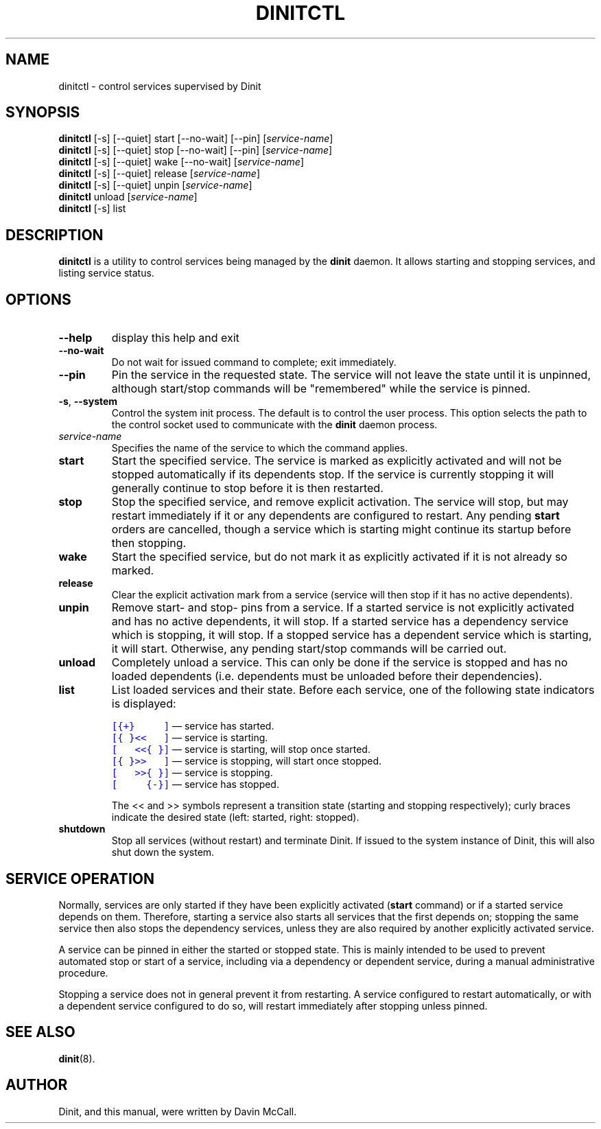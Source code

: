 .TH DINITCTL "8" "March 2018" "Dinit 0.1.1" "Dinit \- service management system"
.SH NAME
dinitctl \- control services supervised by Dinit
.\"
.SH SYNOPSIS
.\"
.B dinitctl
[\-s] [\-\-quiet] start [\-\-no\-wait] [\-\-pin] [\fIservice-name\fR]
.br
.B dinitctl
[\-s] [\-\-quiet] stop [\-\-no\-wait] [\-\-pin] [\fIservice-name\fR]
.br
.B dinitctl
[\-s] [\-\-quiet] wake [\-\-no\-wait] [\fIservice-name\fR]
.br
.B dinitctl
[\-s] [\-\-quiet] release [\fIservice-name\fR]
.br
.B dinitctl
[\-s] [\-\-quiet] unpin [\fIservice-name\fR]
.br
.B dinitctl
unload [\fIservice-name\fR]
.br
.B dinitctl
[\-s] list
.\"
.SH DESCRIPTION
.\"
\fBdinitctl\fR is a utility to control services being managed by the
\fBdinit\fR daemon. It allows starting and stopping services, and listing
service status. 
.\"
.SH OPTIONS
.TP
\fB\-\-help\fR
display this help and exit
.TP
\fB\-\-no\-wait\fR
Do not wait for issued command to complete; exit immediately.
.TP
\fB\-\-pin\fR
Pin the service in the requested state. The service will not leave the state until it is unpinned, although
start/stop commands will be "remembered" while the service is pinned.
.TP
\fB\-s\fR, \fB\-\-system\fR
Control the system init process. The default is to control the user process. This option selects
the path to the control socket used to communicate with the \fBdinit\fR daemon process.
.TP
\fIservice-name\fR
Specifies the name of the service to which the command applies.
.TP
\fBstart\fR
Start the specified service. The service is marked as explicitly activated and will not be stopped
automatically if its dependents stop. If the service is currently stopping it will generally continue
to stop before it is then restarted.
.TP
\fBstop\fR
Stop the specified service, and remove explicit activation. The service will stop, but may restart
immediately if it or any dependents are configured to restart.  Any pending \fBstart\fR orders are cancelled,
though a service which is starting might continue its startup before then stopping.
.TP
\fBwake\fR
Start the specified service, but do not mark it as explicitly activated if it is not already so
marked.
.TP
\fBrelease\fR
Clear the explicit activation mark from a service (service will then stop if it has no active dependents).
.TP
\fBunpin\fR
Remove start- and stop- pins from a service. If a started service is not explicitly activated and
has no active dependents, it will stop. If a started service has a dependency service which is stopping,
it will stop. If a stopped service has a dependent service which is starting, it will start. Otherwise,
any pending start/stop commands will be carried out.
.TP
\fBunload\fR
Completely unload a service. This can only be done if the service is stopped and has no loaded dependents
(i.e. dependents must be unloaded before their dependencies).
.TP
\fBlist\fR
List loaded services and their state. Before each service, one of the following state indicators is
displayed:

.RS
.nf
\f[C]\m[blue][{+}\ \ \ \ \ ]\m[]\fR \[em] service has started.
\f[C]\m[blue][{\ }<<\ \ \ ]\m[]\fR \[em] service is starting.
\f[C]\m[blue][\ \ \ <<{\ }]\m[]\fR \[em] service is starting, will stop once started.
\f[C]\m[blue][{\ }>>\ \ \ ]\m[]\fR \[em] service is stopping, will start once stopped.
\f[C]\m[blue][\ \ \ >>{\ }]\m[]\fR \[em] service is stopping.
\f[C]\m[blue][\ \ \ \ \ {-}]\m[]\fR \[em] service has stopped.
.fi

The << and >> symbols represent a transition state (starting and stopping respectively); curly braces
indicate the desired state (left: started, right: stopped).
.RE
.TP
\fBshutdown\fR
Stop all services (without restart) and terminate Dinit. If issued to the system instance of Dinit,
this will also shut down the system.
.\"
.SH SERVICE OPERATION
.\"
Normally, services are only started if they have been explicitly activated (\fBstart\fR command) or if
a started service depends on them. Therefore, starting a service also starts all services that the first
depends on; stopping the same service then also stops the dependency services, unless they are also
required by another explicitly activated service.
.LP
A service can be pinned in either the started or stopped state. This is mainly intended to be used to
prevent automated stop or start of a service, including via a dependency or dependent service, during
a manual administrative procedure.
.LP
Stopping a service does not in general prevent it from restarting. A service configured to restart
automatically, or with a dependent service configured to do so, will restart immediately after stopping
unless pinned.
.\"
.SH SEE ALSO
\fBdinit\fR(8).
.\"
.SH AUTHOR
Dinit, and this manual, were written by Davin McCall.
